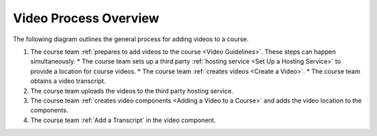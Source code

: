 .. _Video Process Overview:

####################################
Video Process Overview
####################################

.. tags:: educator, how-to

The following diagram outlines the general process for adding videos to a course.

.. image:: /_images/educator_how_tos/EdgeAddVideoOverview.png
  :alt: The process for adding videos to a course, as outlined in the following
      numbered steps.


#. The course team :ref:`prepares to add videos to the course <Video Guidelines>`. These steps can happen simultaneously.
   * The course team sets up a third party :ref:`hosting service <Set Up a Hosting Service>` to provide a location for course videos.
   * The course team :ref:`creates videos <Create a Video>`.
   * The course team obtains a video transcript.

#. The course team uploads the videos to the third party hosting service.

#. The course team :ref:`creates video components <Adding a Video to a Course>`
   and adds the video location to the components.

#. The course team :ref:`Add a Transcript` in
   the video component. 

.. seealso::
  :class: dropdown

  :ref:`Introduction to Video` (reference)

  :ref:`Add a Video` (how-to)

  :ref:`Troubleshoot Videos` (reference)

  :ref:`Create a Video` (how-to)

  :ref:`Specifying Additional Video Options <Additional Video Options>` (how-to)

  :ref:`Add an In Video Quiz` (how-to)